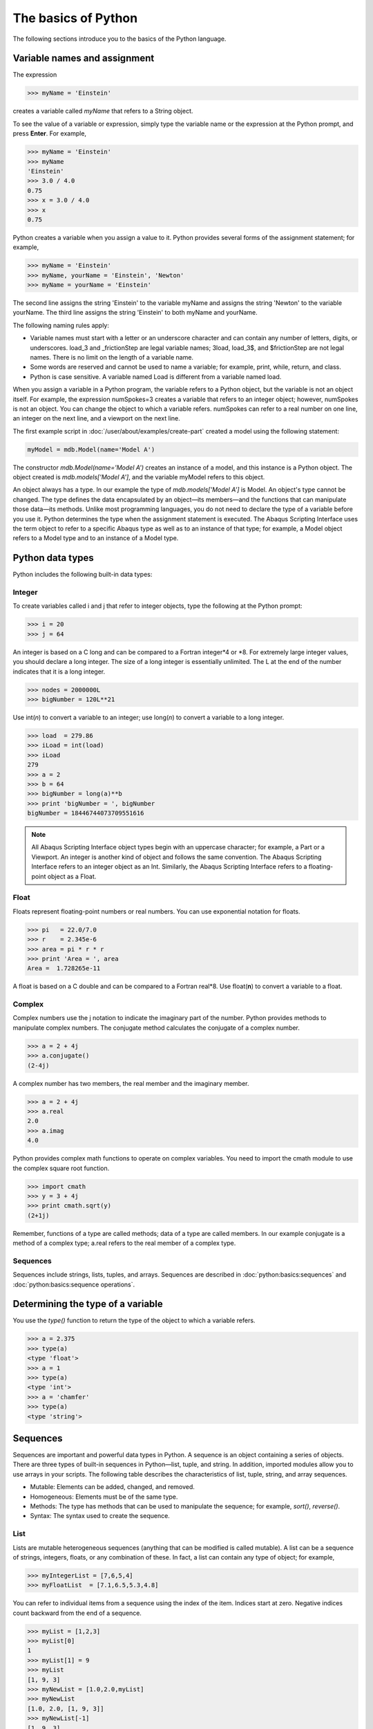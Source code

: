 ====================
The basics of Python
====================

The following sections introduce you to the basics of the Python language.
   
Variable names and assignment
-----------------------------

The expression

.. autolink-concat:: off
.. code-block:: python2

    >>> myName = 'Einstein'

creates a variable called `myName` that refers to a String object.

To see the value of a variable or expression, simply type the variable name or the expression at the Python prompt, and press **Enter**. For example,

.. autolink-concat:: off
.. code-block:: python2

    >>> myName = 'Einstein'
    >>> myName
    'Einstein'
    >>> 3.0 / 4.0
    0.75
    >>> x = 3.0 / 4.0
    >>> x
    0.75

Python creates a variable when you assign a value to it. Python provides several forms of the assignment statement; for example,

.. autolink-concat:: off
.. code-block:: python2

    >>> myName = 'Einstein'
    >>> myName, yourName = 'Einstein', 'Newton'
    >>> myName = yourName = 'Einstein'

The second line assigns the string 'Einstein' to the variable myName and assigns the string 'Newton' to the variable yourName. The third line assigns the string 'Einstein' to both myName and yourName.

The following naming rules apply:

- Variable names must start with a letter or an underscore character and can contain any number of letters, digits, or underscores. load_3 and _frictionStep are legal variable names; 3load, load_3$, and $frictionStep are not legal names. There is no limit on the length of a variable name.
- Some words are reserved and cannot be used to name a variable; for example, print, while, return, and class.
- Python is case sensitive. A variable named Load is different from a variable named load.

When you assign a variable in a Python program, the variable refers to a Python object, but the variable is not an object itself. For example, the expression numSpokes=3 creates a variable that refers to an integer object; however, numSpokes is not an object. You can change the object to which a variable refers. numSpokes can refer to a real number on one line, an integer on the next line, and a viewport on the next line.

The first example script in :doc:`/user/about/examples/create-part` created a model using the following statement:

.. autolink-concat:: off
.. code-block:: python2

    myModel = mdb.Model(name='Model A')

The constructor `mdb.Model(name='Model A')` creates an instance of a model, and this instance is a Python object. The object created is `mdb.models['Model A']`, and the variable myModel refers to this object.

An object always has a type. In our example the type of `mdb.models['Model A']` is Model. An object's type cannot be changed. The type defines the data encapsulated by an object—its members—and the functions that can manipulate those data—its methods. Unlike most programming languages, you do not need to declare the type of a variable before you use it. Python determines the type when the assignment statement is executed. The Abaqus Scripting Interface uses the term object to refer to a specific Abaqus type as well as to an instance of that type; for example, a Model object refers to a Model type and to an instance of a Model type.

Python data types
-----------------

Python includes the following built-in data types:

Integer
~~~~~~~

To create variables called i and j that refer to integer objects, type the following at the Python prompt:

.. autolink-concat:: off
.. code-block:: python2

    >>> i = 20
    >>> j = 64

An integer is based on a C long and can be compared to a Fortran integer\*4 or \*8. For extremely large integer values, you should declare a long integer. The size of a long integer is essentially unlimited. The L at the end of the number indicates that it is a long integer.

.. autolink-concat:: off
.. code-block:: python2

    >>> nodes = 2000000L
    >>> bigNumber = 120L**21

Use int(*n*) to convert a variable to an integer; use long(*n*) to convert a variable to a long integer.

.. autolink-concat:: off
.. code-block:: python2
    
    >>> load  = 279.86
    >>> iLoad = int(load)
    >>> iLoad
    279
    >>> a = 2
    >>> b = 64
    >>> bigNumber = long(a)**b
    >>> print 'bigNumber = ', bigNumber
    bigNumber = 18446744073709551616


.. note::

    All Abaqus Scripting Interface object types begin with an uppercase character; for example, a Part or a Viewport. An integer is another kind of object and follows the same convention. The Abaqus Scripting Interface refers to an integer object as an Int. Similarly, the Abaqus Scripting Interface refers to a floating-point object as a Float.

Float
~~~~~

Floats represent floating-point numbers or real numbers. You can use exponential notation for floats.

.. autolink-concat:: off
.. code-block:: python2
    
    >>> pi   = 22.0/7.0
    >>> r    = 2.345e-6
    >>> area = pi * r * r
    >>> print 'Area = ', area
    Area =  1.728265e-11

A float is based on a C double and can be compared to a Fortran real\*8. Use float(**n**) to convert a variable to a float.

Complex
~~~~~~~

Complex numbers use the j notation to indicate the imaginary part of the number. Python provides methods to manipulate complex numbers. The conjugate method calculates the conjugate of a complex number.

.. autolink-concat:: off
.. code-block:: python2
    
    >>> a = 2 + 4j
    >>> a.conjugate()
    (2-4j)

A complex number has two members, the real member and the imaginary member.

.. autolink-concat:: off
.. code-block:: python2
    
    >>> a = 2 + 4j
    >>> a.real
    2.0
    >>> a.imag
    4.0

Python provides complex math functions to operate on complex variables. You need to import the cmath module to use the complex square root function.

.. autolink-concat:: off
.. code-block:: python2
    
    >>> import cmath
    >>> y = 3 + 4j
    >>> print cmath.sqrt(y)
    (2+1j)

Remember, functions of a type are called methods; data of a type are called members. In our example conjugate is a method of a complex type; a.real refers to the real member of a complex type.

Sequences
~~~~~~~~~

Sequences include strings, lists, tuples, and arrays. Sequences are described in :doc:`python:basics:sequences` and :doc:`python:basics:sequence operations`.

Determining the type of a variable
----------------------------------

You use the `type()` function to return the type of the object to which a variable refers.

.. autolink-concat:: off
.. code-block:: python2

    >>> a = 2.375
    >>> type(a)
    <type 'float'>
    >>> a = 1
    >>> type(a)
    <type 'int'>
    >>> a = 'chamfer'
    >>> type(a)
    <type 'string'>

Sequences
---------

Sequences are important and powerful data types in Python. A sequence is an object containing a series of objects. There are three types of built-in sequences in Python—list, tuple, and string. In addition, imported modules allow you to use arrays in your scripts. The following table describes the characteristics of list, tuple, string, and array sequences.

- Mutable: Elements can be added, changed, and removed.
- Homogeneous: Elements must be of the same type.
- Methods: The type has methods that can be used to manipulate the sequence; for example, `sort()`, `reverse()`.
- Syntax: The syntax used to create the sequence.

List
~~~~

Lists are mutable heterogeneous sequences (anything that can be modified is called mutable). A list can be a sequence of strings, integers, floats, or any combination of these. In fact, a list can contain any type of object; for example,

.. autolink-concat:: off
.. code-block:: python2

    >>> myIntegerList = [7,6,5,4]
    >>> myFloatList  = [7.1,6.5,5.3,4.8]

You can refer to individual items from a sequence using the index of the item. Indices start at zero. Negative indices count backward from the end of a sequence.

.. autolink-concat:: off
.. code-block:: python2

    >>> myList = [1,2,3]
    >>> myList[0]
    1
    >>> myList[1] = 9
    >>> myList
    [1, 9, 3]
    >>> myNewList = [1.0,2.0,myList]
    >>> myNewList
    [1.0, 2.0, [1, 9, 3]]
    >>> myNewList[-1]
    [1, 9, 3]

Lists are heterogeneous, which means they can contain objects of different type.

.. autolink-concat:: off
.. code-block:: python2

    >>> myList=[1,2.5,'steel']

A list can contain other lists.

.. autolink-concat:: off
.. code-block:: python2

    >>> myList=[[0,1,2],[3,4,5],[6,7,8]] 
    >>> myList[0]
    [0, 1, 2]
    >>> myList[2]
    [6,7,8]

`myList[1][2]` refers to the third item in the second list. Remember, indices start at zero.

.. autolink-concat:: off
.. code-block:: python2

    >>> myList[1][2]
    5

Python has built-in methods that allow you to operate on the items in a sequence.

.. autolink-concat:: off
.. code-block:: python2

    >>> myList
    [1, 9, 3]
    >>> myList.append(33)
    >>> myList
    [1, 9, 3, 33]
    >>> myList.remove(9)
    >>> myList
    [1, 3, 33]
    
The following are some additional built-in methods that operate on lists:

- `count()`
  
  Return the number of times a value appears in the list.

  .. code-block:: python2

      >>> myList = [0,1,2,1,2,3,2,3,4,3,4,5]
      >>> myList.count(2)
      3

- `index()`
  
  Return the index indicating the first time an item appears in the list.

  .. code-block:: python2

      >>> myList.index(5)
      11
      >>> myList.index(4)
      8

- `insert()`
  
  Insert a new element into a list at a specified location.

  .. code-block:: python2

      >>> myList.insert(2,22)   
      >>> myList
      [0, 1, 22, 2, 1, 2, 3, 2, 3, 4, 3, 4, 5]
  
- `reverse()`
  
  Reverse the elements in a list.
  

  .. code-block:: python2

      >>> myList.reverse()
      >>> myList
      [5, 4, 3, 4, 3, 2, 3, 2, 1, 2, 22, 1, 0]
  
- `sort()`
  
  Sort the elements in a list.

  .. code-block:: python2
  
      >>> myList.sort()
      >>> myList
      [0, 1, 1, 2, 2, 2, 3, 3, 3, 4, 4, 5, 22]

Tuple
~~~~~

Tuples are very similar to lists; however, they are immutable heterogeneous sequences, which means that you cannot change them after you create them. You can think of a tuple as a list that cannot be modified. Tuples have no methods; you cannot append items to a tuple, and you cannot modify or delete the items in a tuple. The following statement creates an empty tuple:

.. autolink-concat:: off
.. code-block:: python2

    myTuple = ()

The following statement creates a tuple with one element:

.. autolink-concat:: off
.. code-block:: python2

    myTuple = (5.675,)

You can use the `tuple()` function to convert a list or a string to a tuple.

.. autolink-concat:: off
.. code-block:: python2

    >>> myList = [1, 2, "stress", 4.67]
    >>> myTuple = tuple(myList)
    >>> print myTuple
    (1, 2, 'stress', 4.67)
    >>> myString = 'Failure mode'
    >>> myTuple = tuple(myString)
    >>> print myTuple
    ('F', 'a', 'i', 'l', 'u', 'r', 'e', ' ', 'm', 'o', 'd', 'e')

The following statements create a tuple and then try to change the value of an item in the tuple. An `AttributeError` error message is generated because a tuple is immutable.

.. autolink-concat:: off
.. code-block:: python2

    >>> myTuple = (1,2,3,4,5)
    >>> type(myTuple)
    <type 'tuple'>
    >>> myTuple[2]=3
    Traceback (innermost last):
    File "", line 1, in ?
    AttributeError: __setitem__

String
~~~~~~

Strings are immutable sequences of characters. Strings are defined by single or double quotation marks. You can use the + operator to concatenate two strings and create a third string; for example,

.. autolink-concat:: off
.. code-block:: python2

    >>> odbString = "Symbol plot from "
    >>> odb = 'load1.odb'
    >>> annotationString = odbString + odb
    >>> print annotationString
    Symbol plot from load1.odb


.. note::

    You can also use the + operator to concatenate tuples and lists.

Python provides a set of functions that operate on strings.

.. autolink-concat:: off
.. code-block:: python2

    >>> annotationString
    'Symbol plot from load1.odb'
    >>> annotationString.upper()
    'SYMBOL PLOT FROM LOAD1.ODB'
    >>> annotationString.split()
    ['Symbol', 'plot', 'from', 'load1.odb']
    
As with all sequences, you use negative indices to index backward from the end of a string.

.. autolink-concat:: off
.. code-block:: python2

    >>> axis_label = 'maxstrain'
    >>> axis_label[-1]
    'n'

Use the built-in str function to convert an object to a string.

.. autolink-concat:: off
.. code-block:: python2

    >>> myList = [8, 9, 10]
    >>> str(myList)
    '[8, 9, 10]'

Look at the standard Python documentation on the official Python website (https://www.python.org) for a list of common string operations. String functions are described in the String Services section of the Python Library Reference.

Array
~~~~~

Arrays are mutable homogeneous sequences. The numpy module allows you to create and operate on multidimensional arrays. Python determines the type of elements in the array; you do not have to declare the type when you create the array. For more information about the numpy module, see https://numpy.org.

.. autolink-concat:: off
.. code-block:: python2

    >>> from numpy import array
    >>> myIntegerArray = array([[1,2],[2,3],[3,4]])
    >>> myIntegerArray
    array([[1, 2], 
           [2, 3], 
           [3, 4]])
    >>> myRealArray =array([[1.0,2],[2,3],[3,4]])
    >>> myRealArray
    array([[1., 2.], 
           [2., 3.], 
           [3., 4.]])
    >>> myRealArray * myIntegerArray
    array([[  1.,   4.],
           [  4.,   9.],
           [  9.,  16.]])

Sequence operations
-------------------

Python provides a set of tools that allow you to operate on a sequence.

Slicing
~~~~~~~

Sequences can be divided into smaller sequences. This operation is called slicing. The expression sequence[m:n] returns a copy of sequence from m to n−1. The default value for m is zero; the default value for n is the length of the sequence.

.. autolink-concat:: off
.. code-block:: python2

    >>> myList = [0,1,2,3,4]
    >>> myList[1:4]
    [1, 2, 3]
    >>> myString ='linear load'
    >>> myString[7:]
    'load'
    >>> myString[:6]
    'linear'

Repeat a sequence
~~~~~~~~~~~~~~~~~

.. autolink-concat:: off
.. code-block:: python2

    >>> x=(1,2)
    >>> x*2
    (1, 2, 1, 2)
    >>> s = 'Hoop Stress'
    >>> s*2
    >>> 'Hoop StressHoop Stress'

Determine the length of a sequence
~~~~~~~~~~~~~~~~~~~~~~~~~~~~~~~~~~


.. autolink-concat:: off
.. code-block:: python2

    >>> myString ='linear load'
    >>> len(myString)
    11
    >>> myList = [0,1,2,3,4]
    >>> len(myList)
    5

Concatenate sequences
~~~~~~~~~~~~~~~~~~~~~

.. autolink-concat:: off
.. code-block:: python2

    >>> a = [0,1]
    >>> b = [9,8]
    >>> a + b
    [0, 1, 9, 8]
    >>> test = 'wing34'
    >>> fileExtension = '.odb'
    >>> test+fileExtension
    'wing34.odb'

Range
~~~~~

The `range()` function generates a list containing a sequence of integers. You can use the `range()` function to control iterative loops. The arguments to range are start (the starting value), end (the ending value plus one), and step (the step between each value). The start and step arguments are optional; the default start argument is 0, and the default step argument is 1. The arguments must be integers.

.. autolink-concat:: off
.. code-block:: python2

    >>> range(2,8)
    [2, 3, 4, 5, 6, 7]
    >>> range(4)
    [0, 1, 2, 3]
    >>> range(1,8,2)
    [1, 3, 5, 7]

Convert a sequence type
~~~~~~~~~~~~~~~~~~~~~~~

Convert a sequence to a list or a tuple.

.. autolink-concat:: off
.. code-block:: python2

    >>> myString='noise'
    >>> myList = list(myString) #Convert a string to a list.
    >>> myList[0] = 'p'
    >>> myList
    ['p', 'o', 'i', 's', 'e']
    >>> myTuple = tuple(myString) #Convert a string to a tuple.
    >>> print myTuple
    ('n', 'o', 'i', 's', 'e')

Python None
-----------

Python defines a special object called the None object or Python None that represents an empty value. The None object is returned by functions and methods that do not have a return value. The None object has no value and prints as None. For example


.. autolink-concat:: off
.. code-block:: python2

    >>> a = [1, 3, 7, 5] 
    >>> print a.sort()
    None
    >>> import sys 
    >>> x = sys.path.append('.')
    >>> print x
    None

Continuation lines and comments
-------------------------------

You can continue a statement on the following line if you break the statement between a set of (), {}, or [] delimiters. For example, look at the tuple that was used in :doc:`/user/about/examples/creat-part` to assign the coordinates of the vertices to a variable:

.. autolink-concat:: off
.. code-block:: python2

    xyCoordsOuter = ((-10, 30), (10, 30), (40, -30), 
        (30, -30), (20, -10), (-20, -10), 
        (-30, -30), (-40, -30), (-10, 30))

If a statement breaks at any other place, you must include a \\ character at the end of the line to indicate that it is continued on the next line. For example,

.. autolink-concat:: off
.. code-block:: python2

    distance = mdb.models['Model-1'].parts['housing'].\
        getDistance(entity1=node1, entity2=node2)

When you are running Python from a local Linux or Windows window, the prompt changes to the . . . characters to indicate that you are on a continuation line.
Comments in a Python script begin with the # character and continue to the end of the line.

.. autolink-concat:: off
.. code-block:: python2

    >>> # Define material constants
    >>> modulus = 1e6 # Define Young's modulus

Printing variables using formatted output
-----------------------------------------

Python provides a print function that displays the value of a variable. For example,

.. autolink-concat:: off
.. code-block:: python2

    >>> freq = 22.0/7.0
    >>> x = 7.234
    >>> print 'Vibration frequency = ', freq
    Vibration frequency =  3.14285714286
    >>> print 'Vibration frequency = ', freq, 'Displacement = ', x
    Vibration frequency =  3.14285714286 Displacement = 7.234

The string modulus operator % allows you to format your output. The %s operator in the following example converts the variables to strings.

.. autolink-concat:: off
.. code-block:: python2

    >>> print 'Vibration frequency = %s Displacement = %s' % (freq, x)
    Vibration frequency = 3.14285714286 Displacement = 7.234

The `%f` operator specifies floating point notation and indicates the total number of characters to print and the number of decimal places.

.. autolink-concat:: off
.. code-block:: python2

    >>> print 'Vibration frequency = %6.2f Displacement = %6.2f' % (freq, x)
    Vibration frequency =   3.14 Displacement =   7.23

The `%E` operator specifies scientific notation and indicates the number of decimal places.

.. autolink-concat:: off
.. code-block:: python2

    >>> print 'Vibration frequency = %.6E Displacement = %.2E' % (freq, x)
    Vibration frequency = 3.142857E+00 Displacement = 7.23E+00

The following list includes some additional useful printing operators.
The `+` flag indicates that a number should include a sign.

The `\\n` escape sequence inserts a new line.

The `\\t` escape sequence inserts a tab character.

For example,

.. autolink-concat:: off
.. code-block:: python2

    >>> print 'Vibration frequency = %+.6E\nDisplacement = %+.2E' % (freq, x)
    Vibration frequency = +3.142857E+00
    Displacement = +7.23E+00

Control blocks
--------------

Python does not use a special character, such as }, to signify the end of a control block such as an if statement. Instead, Python uses indentation to indicate the end of a control block. You define the indentation that governs a block. When your script returns to the original indentation, the block ends. For example,


.. autolink-concat:: off
.. code-block:: python2

    max = 5
    i = 0
    while i <= max:
        square = i**2
        cube = i**3
        print i, square, cube
        i = i + 1
    print 'Loop completed'

When you are using the Python interpreter from the Abaqus/CAE command line interface or if you are running Python from a local Linux or Windows window, the prompt changes to the "..."" characters to indicate that you are in a block controlled by indentation.

if, elif, and else
~~~~~~~~~~~~~~~~~~

.. autolink-concat:: off
.. code-block:: python2

    >>> load = 10
    >>> if load > 6.75:
    ...     print 'Reached critical load'
    ... elif load < 2.75:  
    ...     print 'Minimal load'
    ... else:
    ...     print 'Typical load'

while
~~~~~

.. autolink-concat:: off
.. code-block:: python2

    >>> load   = 10
    >>> length = 3
    >>> while load < 1E4:
    ...     load = load * length
    ...     print load
    Use `break` to break out of a loop.

    >>> while 1:
    ...     x = raw_input(Enter a number or 0 to quit:')
    ...     if x == '0':
    ...         break
    ...     else:
    ...         print x

Use `continue` to skip the rest of the loop and to go to the next iteration.

.. autolink-concat:: off
.. code-block:: python2

    >>> load   = 10
    >>> length = -3
    >>> while load < 1E6:  #Continue jumps up here
    ...     load = load * length
    ...     if load < 0:
    ...         continue   #Do not print if negative
    ...     print load 

for
~~~

Use a sequence to control the start and the end of for loops. The `range()` function is an easy way to create a sequence.

.. autolink-concat:: off
.. code-block:: python2

    >>> for i in range(5):
    ...     print i
    ...
    0 
    1
    2
    3
    4